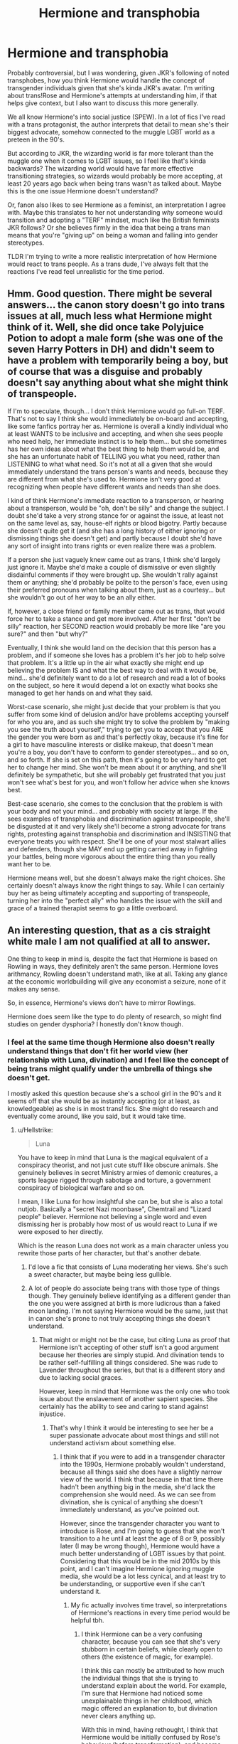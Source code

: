 #+TITLE: Hermione and transphobia

* Hermione and transphobia
:PROPERTIES:
:Score: 5
:DateUnix: 1575061135.0
:DateShort: 2019-Nov-30
:FlairText: Discussion
:END:
Probably controversial, but I was wondering, given JKR's following of noted transphobes, how you think Hermione would handle the concept of transgender individuals given that she's kinda JKR's avatar. I'm writing about trans!Rose and Hermione's attempts at understanding him, if that helps give context, but I also want to discuss this more generally.

We all know Hermione's into social justice (SPEW). In a lot of fics I've read with a trans protagonist, the author interprets that detail to mean she's their biggest advocate, somehow connected to the muggle LGBT world as a preteen in the 90's.

But according to JKR, the wizarding world is far more tolerant than the muggle one when it comes to LGBT issues, so I feel like that's kinda backwards? The wizarding world would have far more effective transitioning strategies, so wizards would probably be more accepting, at least 20 years ago back when being trans wasn't as talked about. Maybe this is the one issue Hermione doesn't understand?

Or, fanon also likes to see Hermione as a feminist, an interpretation I agree with. Maybe this translates to her not understanding /why/ someone would transition and adopting a "TERF" mindset, much like the British feminists JKR follows? Or she believes firmly in the idea that being a trans man means that you're "giving up" on being a woman and falling into gender stereotypes.

TLDR I'm trying to write a more realistic interpretation of how Hermione would react to trans people. As a trans dude, I've always felt that the reactions I've read feel unrealistic for the time period.


** Hmm. Good question. There might be several answers... the canon story doesn't go into trans issues at all, much less what Hermione might think of it. Well, she did once take Polyjuice Potion to adopt a male form (she was one of the seven Harry Potters in DH) and didn't seem to have a problem with temporarily being a boy, but of course that was a disguise and probably doesn't say anything about what she might think of transpeople.

If I'm to speculate, though... I don't think Hermione would go full-on TERF. That's not to say I think she would immediately be on-board and accepting, like some fanfics portray her as. Hermione is overall a kindly individual who at least WANTS to be inclusive and accepting, and when she sees people who need help, her immediate instinct is to help them... but she sometimes has her own ideas about what the best thing to help them would be, and she has an unfortunate habit of TELLING you what you need, rather than LISTENING to what what need. So it's not at all a given that she would immediately understand the trans person's wants and needs, because they are different from what she's used to. Hermione isn't very good at recognizing when people have different wants and needs than she does.

I kind of think Hermione's immediate reaction to a transperson, or hearing about a transperson, would be "oh, don't be silly" and change the subject. I doubt she'd take a very strong stance for or against the issue, at least not on the same level as, say, house-elf rights or blood bigotry. Partly because she doesn't quite get it (and she has a long history of either ignoring or dismissing things she doesn't get) and partly because I doubt she'd have any sort of insight into trans rights or even realize there was a problem.

If a person she just vaguely knew came out as trans, I think she'd largely just ignore it. Maybe she'd make a couple of dismissive or even slightly disdainful comments if they were brought up. She wouldn't rally against them or anything; she'd probably be polite to the person's face, even using their preferred pronouns when talking about them, just as a courtesy... but she wouldn't go out of her way to be an ally either.

If, however, a close friend or family member came out as trans, that would force her to take a stance and get more involved. After her first "don't be silly" reaction, her SECOND reaction would probably be more like "are you sure?" and then "but why?"

Eventually, I think she would land on the decision that this person has a problem, and if someone she loves has a problem it's her job to help solve that problem. It's a little up in the air what exactly she might end up believing the problem IS and what the best way to deal with it would be, mind... she'd definitely want to do a lot of research and read a lot of books on the subject, so here it would depend a lot on exactly what books she managed to get her hands on and what they said.

Worst-case scenario, she might just decide that your problem is that you suffer from some kind of delusion and/or have problems accepting yourself for who you are, and as such she might try to solve the problem by "making you see the truth about yourself," trying to get you to accept that you ARE the gender you were born as and that's perfectly okay, because it's fine for a girl to have masculine interests or dislike makeup, that doesn't mean you're a boy, you don't have to conform to gender stereotypes... and so on, and so forth. If she is set on this path, then it's going to be very hard to get her to change her mind. She won't be mean about it or anything, and she'll definitely be sympathetic, but she will probably get frustrated that you just won't see what's best for you, and won't follow her advice when she knows best.

Best-case scenario, she comes to the conclusion that the problem is with your body and not your mind... and probably with society at large. If the sees examples of transphobia and discrimination against transpeople, she'll be disgusted at it and very likely she'll become a strong advocate for trans rights, protesting against transphobia and discrimination and INSISTING that everyone treats you with respect. She'll be one of your most stalwart allies and defenders, though she MAY end up getting carried away in fighting your battles, being more vigorous about the entire thing than you really want her to be.

Hermione means well, but she doesn't always make the right choices. She certainly doesn't always know the right things to say. While I can certainly buy her as being ultimately accepting and supporting of transpeople, turning her into the "perfect ally" who handles the issue with the skill and grace of a trained therapist seems to go a little overboard.
:PROPERTIES:
:Author: Dina-M
:Score: 7
:DateUnix: 1575118542.0
:DateShort: 2019-Nov-30
:END:


** An interesting question, that as a cis straight white male I am not qualified at all to answer.

One thing to keep in mind is, despite the fact that Hermione is based on Rowling in ways, they definitely aren't the same person. Hermione loves arithmancy, Rowling doesn't understand math, like at all. Taking any glance at the economic worldbuilding will give any economist a seizure, none of it makes any sense.

So, in essence, Hermione's views don't have to mirror Rowlings.

Hermione does seem like the type to do plenty of research, so might find studies on gender dysphoria? I honestly don't know though.
:PROPERTIES:
:Author: bonsly24
:Score: 18
:DateUnix: 1575063382.0
:DateShort: 2019-Nov-30
:END:

*** I feel at the same time though Hermione also doesn't really understand things that don't fit her world view (her relationship with Luna, divination) and I feel like the concept of being trans might qualify under the umbrella of things she doesn't get.

I mostly asked this question because she's a school girl in the 90's and it seems off that she would be as instantly accepting (or at least, as knowledgeable) as she is in most trans! fics. She might do research and eventually come around, like you said, but it would take time.
:PROPERTIES:
:Score: 8
:DateUnix: 1575064157.0
:DateShort: 2019-Nov-30
:END:

**** u/Hellstrike:
#+begin_quote
  Luna
#+end_quote

You have to keep in mind that Luna is the magical equivalent of a conspiracy theorist, and not just cute stuff like obscure animals. She genuinely believes in secret Ministry armies of demonic creatures, a sports league rigged through sabotage and torture, a government conspiracy of biological warfare and so on.

I mean, I like Luna for how insightful she can be, but she is also a total nutjob. Basically a "secret Nazi moonbase", Chemtrail and "Lizard people" believer. Hermione not believing a single word and even dismissing her is probably how most of us would react to Luna if we were exposed to her directly.

Which is the reason Luna does not work as a main character unless you rewrite those parts of her character, but that's another debate.
:PROPERTIES:
:Author: Hellstrike
:Score: 15
:DateUnix: 1575068710.0
:DateShort: 2019-Nov-30
:END:

***** I'd love a fic that consists of Luna moderating her views. She's such a sweet character, but maybe being less gullible.
:PROPERTIES:
:Author: SpongeBobmobiuspants
:Score: 1
:DateUnix: 1575085330.0
:DateShort: 2019-Nov-30
:END:


***** A lot of people do associate being trans with those type of things though. They genuinely believe identifying as a different gender than the one you were assigned at birth is more ludicrous than a faked moon landing. I'm not saying Hermione would be the same, just that in canon she's prone to not truly accepting things she doesn't understand.
:PROPERTIES:
:Score: 0
:DateUnix: 1575070108.0
:DateShort: 2019-Nov-30
:END:

****** That might or might not be the case, but citing Luna as proof that Hermione isn't accepting of other stuff isn't a good argument because her theories are simply stupid. And divination tends to be rather self-fulfilling all things considered. She was rude to Lavender throughout the series, but that is a different story and due to lacking social graces.

However, keep in mind that Hermione was the only one who took issue about the enslavement of another sapient species. She certainly has the ability to see and caring to stand against injustice.
:PROPERTIES:
:Author: Hellstrike
:Score: 8
:DateUnix: 1575070416.0
:DateShort: 2019-Nov-30
:END:

******* That's why I think it would be interesting to see her be a super passionate advocate about most things and still not understand activism about something else.
:PROPERTIES:
:Score: 3
:DateUnix: 1575070626.0
:DateShort: 2019-Nov-30
:END:

******** I think that if you were to add in a transgender character into the 1990s, Hermione probably wouldn't understand, because all things said she does have a slightly narrow view of the world. I think that because in that time there hadn't been anything big in the media, she'd lack the comprehension she would need. As we can see from divination, she is cynical of anything she doesn't immediately understand, as you've pointed out.

However, since the transgender character you want to introduce is Rose, and I'm going to guess that she won't transition to a he until at least the age of 8 or 9, possibly later (I may be wrong though), Hermione would have a much better understanding of LGBT issues by that point. Considering that this would be in the mid 2010s by this point, and I can't imagine Hermione ignoring muggle media, she would be a lot less cynical, and at least try to be understanding, or supportive even if she can't understand it.
:PROPERTIES:
:Author: machjacob51141
:Score: 6
:DateUnix: 1575077399.0
:DateShort: 2019-Nov-30
:END:

********* My fic actually involves time travel, so interpretations of Hermione's reactions in every time period would be helpful tbh.
:PROPERTIES:
:Score: 1
:DateUnix: 1575077969.0
:DateShort: 2019-Nov-30
:END:

********** I think Hermione can be a very confusing character, because you can see that she's very stubborn in certain beliefs, while clearly open to others (the existence of magic, for example).

I think this can mostly be attributed to how much the individual things that she is trying to understand explain about the world. For example, I'm sure that Hermione had noticed some unexplainable things in her childhood, which magic offered an explanation to, but divination never clears anything up.

With this in mind, having rethought, I think that Hermione would be initially confused by Rose's behaviour (before transformation), and become frustrated with her, possibly causing pain to Rose, but once Rose is able to make it clear that she, or now he, is transgender, then for Hermione it would explain everything. I think the fact that Hermione would now have a reason for her (former) daughter's strange behaviour would make her accept it, and embrace it. Even if she doesn't fully understand it, she would try, and it would probably lead to frustration with herself.

I don't know if you're interested in how Ron would react, but unless you've written him as abusive or in other ways a bad person (which I hope you haven't), then I think he'd be initially shocked at the change, not having foreseen it at all, in a very Ron-like fashion, but after getting over the shock I think he'd just get on with life and accept that he now has two sons. However, I also think Ron would advise rushing into anything like gender reassignment surgery, before Rose is 100% sure that s/he wants to go through with it.
:PROPERTIES:
:Author: machjacob51141
:Score: 2
:DateUnix: 1575160558.0
:DateShort: 2019-Dec-01
:END:

*********** In my fic outline, Ron gave up on his auror career to take care of the kids (& George/the joke shop) and has always been the emotional centre of the family compared to the kinda high-strung/ambitious Hermione. He became more mellow after becoming a stay-at-home dad. And like you said, he accepts everything rather quickly even if it takes him a bit longer to understand exactly what it means. I like the idea of him being so encouraging it ends up becoming additional pressure. I hadn't thought of that and it fits my interpretation of Ron so well.
:PROPERTIES:
:Score: 1
:DateUnix: 1575161056.0
:DateShort: 2019-Dec-01
:END:

************ Sounds interesting. Is it already being posted or just in the planning/early writing stage?
:PROPERTIES:
:Author: machjacob51141
:Score: 1
:DateUnix: 1575161748.0
:DateShort: 2019-Dec-01
:END:

************* Still writing, but I'm almost at 2 chapters. I'll let you know when I've posted it though if you want.
:PROPERTIES:
:Score: 1
:DateUnix: 1575161794.0
:DateShort: 2019-Dec-01
:END:

************** Up to you. I've never really read anything like it, so I'd be interested to see how you go about it, especially as you say you are transgender yourself. I tend to avoid similar things normally because LGBT protagonists often have bad characterisation, since their personality is solely that they are gay/bi/trans. However, I don't think you'd have the same issues if you've experienced what the protagonist is going through.
:PROPERTIES:
:Author: machjacob51141
:Score: 1
:DateUnix: 1575162224.0
:DateShort: 2019-Dec-01
:END:


**** Omg, this!

I went to school during the 90's- 2000's and most of the world was blatantly homophobic until like the mid 2000s. Imho, Hermione might have a lot of struggles with Rose being trans, but this would force her to not be so rigid in how she views other people since it now hits closer to home. And luckily for all of us, people CAN change from their toxic beliefs for the sake of their loved ones, so even if you make Hermione struggle, there can be a possibility for her to change for her child's sake.

Op I'd love to read your fic once it goes up.
:PROPERTIES:
:Author: korepersephone11
:Score: 4
:DateUnix: 1575068242.0
:DateShort: 2019-Nov-30
:END:


*** An argument can be made for her either way.

It's the '90s, but Hermione loves the downtrodden. However, she's also doesn't necessarily empathize with them.

I dislike fics that outright ignore the allegorical elements of Harry Potter in favor of saying it outright, if that makes sense.

Her stance doesn't really need to be known, but look at her stance on house-elves, or any other disparaged being.
:PROPERTIES:
:Author: SpongeBobmobiuspants
:Score: 7
:DateUnix: 1575085243.0
:DateShort: 2019-Nov-30
:END:

**** u/bonsly24:
#+begin_quote
  if that makes sense.
#+end_quote

I think so, but just making sure: You are saying that you don't like when people just all out state the message instead of implying it? Or is it something else?

All good points you have here, I don't really have anything else to add.
:PROPERTIES:
:Author: bonsly24
:Score: 2
:DateUnix: 1575087531.0
:DateShort: 2019-Nov-30
:END:

***** I'd rather it be subtle and integral to the plot.

I probably wouldn't read animal farm if it was about actual communists, capitalists, and socialists.
:PROPERTIES:
:Author: SpongeBobmobiuspants
:Score: 1
:DateUnix: 1575088608.0
:DateShort: 2019-Nov-30
:END:

****** Ah, right. Fair enough.
:PROPERTIES:
:Author: bonsly24
:Score: 2
:DateUnix: 1575089140.0
:DateShort: 2019-Nov-30
:END:


*** [deleted]
:PROPERTIES:
:Score: 1
:DateUnix: 1575073564.0
:DateShort: 2019-Nov-30
:END:

**** True, but would Hermione /really/ be so happy in a class she just absolutely sucked at?
:PROPERTIES:
:Author: bonsly24
:Score: 1
:DateUnix: 1575086399.0
:DateShort: 2019-Nov-30
:END:

***** Exactly! Caricatures don't match the original by design.
:PROPERTIES:
:Author: SpongeBobmobiuspants
:Score: 2
:DateUnix: 1575090376.0
:DateShort: 2019-Nov-30
:END:


** u/Slippd:
#+begin_quote
  given JKR's following of noted transphobes
#+end_quote

Care to explain for someone out of the loop on this?
:PROPERTIES:
:Author: Slippd
:Score: 7
:DateUnix: 1575062729.0
:DateShort: 2019-Nov-30
:END:

*** Here's the forbes article about it. Scroll past the context: [[https://www.forbes.com/sites/danidiplacido/2019/06/28/jk-rowling-and-the-echo-chamber-of-secrets/]]
:PROPERTIES:
:Score: 6
:DateUnix: 1575063146.0
:DateShort: 2019-Nov-30
:END:


** I want to clarify that I don't agree with the below position, I am just trying to provide the explanation OP asked for.

From a TERF perspective, they spent so many years carving out women-only spaces for themselves and fighting to have places to go where they did not feel vulnerable or second best to men. Added to that, they spent many years fighting against gender norms and the suggestion that if they didn't love all things twee and pink and wanted to be an obedient housewife that there was something wrong with them. They fought for butch lesbians to be accepted as women, and they fought to be allowed to enjoy and be good at things traditionally thought to be purely the realm of men. They have had YEARS of trying to get people to understand that gender is a social construct influenced by society, and that men and women are socially conditioned into gender conforming roles.

TERFS struggle to wrap their heads around moving from that to individuals genuinely and strongly feeling that their gender doesn't match their body. They cherry pick suggestions from trans individuals and organisations that would appear, at shallow glance, to suggest that gender non-conforming people must be trans. They find individuals, like Robert Webb, who point out that they were gender non-conforming as children, but now feel secure in the sex they were assigned with.

For someone like Hermione, who might have grown up reading old school feminist books, she might be extremely confident in her assertion that gender doesn't really exist, and that Ron might simply be a gay or gender non-conforming man. She might mean well saying "well of course you can wear a dress of you want!" But feel uncomfortable with his assertion that she is a woman, because she doesn't feel that Ron can ever understand that lived experience, or that she is entitled to be part of the space that generations of feminists fought for.

Edit: misread Rose as Ron, but my point still stands!
:PROPERTIES:
:Author: FloreatCastellum
:Score: 10
:DateUnix: 1575062921.0
:DateShort: 2019-Nov-30
:END:

*** u/thrawnca:
#+begin_quote
  They have had YEARS of trying to get people to understand that gender is a social construct influenced by society, and that men and women are socially conditioned into gender conforming roles.

  TERFS struggle to wrap their heads around moving from that to individuals genuinely and strongly feeling that their gender doesn't match their body.
#+end_quote

How /do/ you resolve the conflict between "gender is just a social construct, not governed by anatomy" and "someone's body needs to match their gender"? Those seem contradictory to me.
:PROPERTIES:
:Author: thrawnca
:Score: 7
:DateUnix: 1575070396.0
:DateShort: 2019-Nov-30
:END:

**** Honestly, it's a really complex issue that I don't know enough about and I don't think will ever be completely resolved. I can't pretend to understand it entirely or always agree with every aspect of current thought on it. I just try to go by letting people make decisions for themselves, and keeping my nose out of other people's business.
:PROPERTIES:
:Author: FloreatCastellum
:Score: 5
:DateUnix: 1575070526.0
:DateShort: 2019-Nov-30
:END:

***** I have three pre-teen children; I won't necessarily have the luxury of just keeping out of other people's business, it may well become my issue in the future.

Edit: But thank you for the polite and open response.
:PROPERTIES:
:Author: thrawnca
:Score: 1
:DateUnix: 1575072262.0
:DateShort: 2019-Nov-30
:END:


**** Gender is this amalgam of ideas, roles, norms, etc. that are socially constructed and are assigned to people at birth based on what their body looks like. So part of that social construction includes ideas about the physical characteristics that people of that gender are "supposed" to have. A transgender person is someone who does not identify as the gender they were assigned, often, but not always, from a young age. It is consistent and having the gender they don't identify with forced on them causes distress. Not all trans people experience body dysphoria, and those that do don't all experience it with the same intensity. Not all trans people feel compelled to medically transition.
:PROPERTIES:
:Author: denarii
:Score: 2
:DateUnix: 1575310892.0
:DateShort: 2019-Dec-02
:END:

***** Not unreasonable. But, conversely, wouldn't the feminist position be that the correct solution is to throw out the expectations and the "supposed to", that identifying with a different gender and role is just perpetuating pigeonholing?
:PROPERTIES:
:Author: thrawnca
:Score: 1
:DateUnix: 1575316495.0
:DateShort: 2019-Dec-02
:END:

****** There isn't really *a* feminist position. [[https://en.wikipedia.org/wiki/Feminist_views_on_transgender_topics][There are a lot of different strains of thought about what feminism is and thus what the feminist position on transgender people is.]]

TERFs are sex-essentialist and tend to reject the very idea of gender. They like to call themselves "gender critical". The very existence of trans people refutes their worldview. This makes them very mad.
:PROPERTIES:
:Author: denarii
:Score: 3
:DateUnix: 1575318714.0
:DateShort: 2019-Dec-03
:END:

******* Ok. It sounds like your selected resolution is, reject (at least the extreme end of) one position and let them be angry if they'll be angry (haters gonna hate, after all). Fair enough.
:PROPERTIES:
:Author: thrawnca
:Score: 1
:DateUnix: 1575320736.0
:DateShort: 2019-Dec-03
:END:


**** I don't know if governed would be the right term there, I feel determined would be a better word there which I would think would clear that up.
:PROPERTIES:
:Author: IdiotInACar
:Score: 1
:DateUnix: 1575097939.0
:DateShort: 2019-Nov-30
:END:

***** I think they're pretty synonymous in this context, and the contradiction remains with either term. The first attitude says that having a particular anatomy doesn't matter, you can be whoever you want; the second says that having an anatomy that doesn't match who you are is a problem. I don't see a way to reconcile them and believe both.
:PROPERTIES:
:Author: thrawnca
:Score: 1
:DateUnix: 1575098556.0
:DateShort: 2019-Nov-30
:END:

****** Governed can imply control. "Gender isn't controlled by your anatomy" and "Someone's body needs to match their gender" would be contradictory /if you were ignoring the context/. Determined on the other hand can be defined as establishing a fact. Anatomy isn't the deciding factor of your gender but it is a factor.
:PROPERTIES:
:Author: IdiotInACar
:Score: 1
:DateUnix: 1575100733.0
:DateShort: 2019-Nov-30
:END:

******* u/thrawnca:
#+begin_quote
  Governed can imply control.
#+end_quote

When we're talking about a non-sapient "actor", I really think that there's not really any such implication and the two terms are very much equivalent.

#+begin_quote
  Anatomy isn't the deciding factor of your gender but it is a factor.
#+end_quote

I'm pretty sure that's still not compatible with radical feminism and "gender roles are just social constructs."

If it seems like I'm quibbling here, the point I'm trying to make is that there doesn't seem to be any way to make all sides happy. No matter what position I choose, /someone/ is going to decide that I'm on the wrong side of history, politically incorrect, disrespectful, etc. I guess I just pick my poison?
:PROPERTIES:
:Author: thrawnca
:Score: 2
:DateUnix: 1575114960.0
:DateShort: 2019-Nov-30
:END:

******** The trait of a sapient being is close enough. By the way you've changed the goal post from "these two ideas don't match up" to "This doesn't align to radical feminism" gives the impression that it isn't actually you trying to reconcile ideas you actually feel are conflicting but are instead trying to nitpick in order to justify a belief in radical feminist ideas.
:PROPERTIES:
:Author: IdiotInACar
:Score: 1
:DateUnix: 1575132574.0
:DateShort: 2019-Nov-30
:END:

********* The comment I originally replied to was specifically about how "trans exclusive radical feminists" came to be, so no, I haven't shifted the goal posts. All along I've been essentially saying, "I don't see how radical feminists can /avoid/ being trans exclusive, can someone explain this?" I've just phrased it several different ways, is all.
:PROPERTIES:
:Author: thrawnca
:Score: 1
:DateUnix: 1575143992.0
:DateShort: 2019-Nov-30
:END:


*** Thanks for answering my question so thoroughly. Yes, that mindset is what I was getting at. Am a little sad that I saw it occur naturally in this comment section though (comparing trans people to clownfish).
:PROPERTIES:
:Score: 3
:DateUnix: 1575066847.0
:DateShort: 2019-Nov-30
:END:

**** That's reddit for ya!
:PROPERTIES:
:Author: FloreatCastellum
:Score: 2
:DateUnix: 1575067318.0
:DateShort: 2019-Nov-30
:END:


** Sadly, I don't currently have the time to join the thread, but I wanted to drop a quick rec that has a Hermione that establishes a sibling-relationship to a trans-person in the later chapters of the story. Just in case you're fixed and want to search for reading material.^{^}

linkffn(8783437)
:PROPERTIES:
:Author: dotike
:Score: 2
:DateUnix: 1575120940.0
:DateShort: 2019-Nov-30
:END:

*** [[https://www.fanfiction.net/s/8783437/1/][*/Written In The Body/*]] by [[https://www.fanfiction.net/u/1751050/Poetheather1][/Poetheather1/]]

#+begin_quote
  Being tortured by Bellatrix changes Hermione in a big way. She decides that no one else is allowed to write her life and is determined to live her life her own way, whatever the cost. This includes going after the love of her dreams if only she could figure out who they are. Femmeslash. Hermione/Ginny.
#+end_quote

^{/Site/:} ^{fanfiction.net} ^{*|*} ^{/Category/:} ^{Harry} ^{Potter} ^{*|*} ^{/Rated/:} ^{Fiction} ^{M} ^{*|*} ^{/Chapters/:} ^{51} ^{*|*} ^{/Words/:} ^{328,108} ^{*|*} ^{/Reviews/:} ^{878} ^{*|*} ^{/Favs/:} ^{1,100} ^{*|*} ^{/Follows/:} ^{696} ^{*|*} ^{/Updated/:} ^{12/8/2013} ^{*|*} ^{/Published/:} ^{12/10/2012} ^{*|*} ^{/Status/:} ^{Complete} ^{*|*} ^{/id/:} ^{8783437} ^{*|*} ^{/Language/:} ^{English} ^{*|*} ^{/Genre/:} ^{Romance/Drama} ^{*|*} ^{/Characters/:} ^{<Hermione} ^{G.,} ^{Ginny} ^{W.>} ^{Luna} ^{L.} ^{*|*} ^{/Download/:} ^{[[http://www.ff2ebook.com/old/ffn-bot/index.php?id=8783437&source=ff&filetype=epub][EPUB]]} ^{or} ^{[[http://www.ff2ebook.com/old/ffn-bot/index.php?id=8783437&source=ff&filetype=mobi][MOBI]]}

--------------

*FanfictionBot*^{2.0.0-beta} | [[https://github.com/tusing/reddit-ffn-bot/wiki/Usage][Usage]]
:PROPERTIES:
:Author: FanfictionBot
:Score: 1
:DateUnix: 1575120952.0
:DateShort: 2019-Nov-30
:END:


** Well, Rose is her child so I think Hermione will love him/ her/ it no matter what. A more interesting point would be Hermione's reaction to an unrelated third party- say she comes across a girl being bullied/ harassed/ beaten in Diagon Alley and helps her, only to find out it's a boy. And anyway I don't like mixing fiction with politics. I read fiction to get away from all the crap that is broadcasted daily on the news.
:PROPERTIES:
:Author: u-useless
:Score: 3
:DateUnix: 1575065893.0
:DateShort: 2019-Nov-30
:END:

*** If ony parents did "just love their kids no matter what." Being someone's child doesn't mean you're loved or cared about. Sometimes it just means you're an attachment they can use to hurt and spit at to make themselves feel good. Those words have no inherent positive meaning to them. The relationship is only as good as the person wants it to be.
:PROPERTIES:
:Score: 5
:DateUnix: 1575068185.0
:DateShort: 2019-Nov-30
:END:

**** And just because a parent loves their child doesn't mean they accept or understand them. And sometimes love can be controlling or conditional; my mother said she loved me but would never talk to me again if I transitioned.
:PROPERTIES:
:Score: 6
:DateUnix: 1575070456.0
:DateShort: 2019-Nov-30
:END:

***** Yes Grouchy. :(
:PROPERTIES:
:Score: 1
:DateUnix: 1575083169.0
:DateShort: 2019-Nov-30
:END:


*** I don't know why you think writing about a trans character is inherently political? My story is mostly about their relationship. Hermione's lack of acceptance is just part of the background behind that overarching theme.
:PROPERTIES:
:Score: 5
:DateUnix: 1575066323.0
:DateShort: 2019-Nov-30
:END:

**** It's political, but it's no more political than the slavery, racism, tyranny, and fascism displayed and discussed in the 7 book series. Fiction, at all levels, from P&P to Percy Jackson, is /full/ of politics

As for your Hermione question, in canon, she seems to dismiss the idea that centaurs and humans can mate and accepts things that fit her worldview. I think she'd try to talk with Rose about social aspects of and try to understand her change, but come off rude when questioning the magical aspects, if you create those that is.
:PROPERTIES:
:Author: Ash_Lestrange
:Score: 7
:DateUnix: 1575068597.0
:DateShort: 2019-Nov-30
:END:

***** Wait wait wait. What about centaurs and humans? I don't remember her discussing that in the books...
:PROPERTIES:
:Author: ShredofInsanity
:Score: 2
:DateUnix: 1575071275.0
:DateShort: 2019-Nov-30
:END:

****** Lavender and Parvati's crush on Firenze. I forget the book and the chapter, probably OotP, but they accuse Hermione of being jealous, but that's absurd to her because Firenze is "a horse."
:PROPERTIES:
:Author: Ash_Lestrange
:Score: 2
:DateUnix: 1575072286.0
:DateShort: 2019-Nov-30
:END:


**** Because you mentioned LGBT issues, feminism and some kind of following? (I assume on social media) several times in your original post and those are all real-life and political themes. Anyway, good luck with your writing.
:PROPERTIES:
:Author: u-useless
:Score: 3
:DateUnix: 1575067007.0
:DateShort: 2019-Nov-30
:END:


**** u/chiruochiba:
#+begin_quote
  I don't know why you think writing about a trans character is inherently political?
#+end_quote

You specifically brought up the political aspects of this topic in your post when enumerating what you want to discuss "more generally". If that's not something you want to discuss, then you should probably clarify your OP to say otherwise.

Your words:

#+begin_quote
  We all know Hermione's *into social justice* (SPEW). In a lot of fics I've read with a trans protagonist, the author interprets that detail to mean she's their *biggest advocate*, somehow connected to the muggle LGBT world as a preteen in the 90's.

  (...)

  Or, fanon also likes to see Hermione as a *feminist*, an interpretation I agree with. Maybe this translates to her not understanding why someone would transition and adopting a *"TERF"* mindset, much like the *British feminists* JKR follows?
#+end_quote
:PROPERTIES:
:Author: chiruochiba
:Score: 1
:DateUnix: 1575067688.0
:DateShort: 2019-Nov-30
:END:

***** I meant how Hermione or other characters /generally/ treat trans people in fanon. And I don't know how pointing out that a 90's teenager without the internet, even one involved in canon activism, wouldn't know that much about LGBT issues is political.
:PROPERTIES:
:Score: 1
:DateUnix: 1575068745.0
:DateShort: 2019-Nov-30
:END:


** u/420SwagBro:
#+begin_quote
  We all know Hermione's into social justice (SPEW). In a lot of fics I've read with a trans protagonist, the author interprets that detail to mean she's their biggest advocate, somehow connected to the muggle LGBT world as a preteen in the 90's.
#+end_quote

Well, I'm not too familiar with Britain in the 90s, but by the time Rose goes to school, it would be some time in the 2010s wouldn't it? An adult Hermione in today's Britain would probably be reasonably progressive. I also don't think JK Rowling's views should matter at all when writing Hermione, just extrapolate from the Hermione of the canon HP books.
:PROPERTIES:
:Author: 420SwagBro
:Score: 1
:DateUnix: 1575084237.0
:DateShort: 2019-Nov-30
:END:

*** u/420SwagBro:
#+begin_quote
  The wizarding world would have far more effective transitioning strategies, so wizards would probably be more accepting, at least 20 years ago back when being trans wasn't as talked about.
#+end_quote

It's possible, but not necessarily the only way the wizarding world could deal with trans people. Maybe the traditional way they're treated is to use mind magic/legilimancy/something to simply go into a person's mind and eliminate their gender dysphoria. Perhaps that could be a potential point of conflict for your story--Hermione/Ron could want to take Rose to a mind healer, but Rose doesn't want to, and would consider that to be changing who they really are.

I'm not sure I buy JK Rowling's line about the wizarding world being more accepting of LGBT people. With how obsessed purebloods are with bloodlines and heirs it seems more likely to me that they'd find some spell or potion to 'fix' gay people rather than just accepting that their kids won't have blood heirs.
:PROPERTIES:
:Author: 420SwagBro
:Score: 2
:DateUnix: 1575084710.0
:DateShort: 2019-Nov-30
:END:

**** My fic has time travel, so I'm looking for opinions on all eras of Hermione, if that makes sense. I think your idea of legilimancy is interesting --- I've seen it in a fic before and think it could be interesting to explore it more, even if it doesn't make it into this fic
:PROPERTIES:
:Score: 2
:DateUnix: 1575085141.0
:DateShort: 2019-Nov-30
:END:


** I imagine it depends on Hermione's relationship to Rose (you mentioned time-travel, so Hermione wouldn't simply be a mother). She might become a rah-rah ally, maybe obnoxious at times, but really into history of transgender wizards, ready to recite it at any point Rose's gender was questioned. Hermione loves history, and our real world gender identity is so dynamic through the ages and interesting to study that I'd assume its magical counterpart be similar.

I can easily see older Hermione changing, losing her passion for justice in favor of her career (being the best is important to her), and letting her reputation dictate more of what she believes. I don't think JK's position is that important, ultimately - she is inconsistent, you are the author of your fanfic, so if I were you I would study Hermione's character in the scenes I find relevant and ignore what Rowling writes/endorses beyond the published books.
:PROPERTIES:
:Author: RL109531
:Score: 1
:DateUnix: 1575099753.0
:DateShort: 2019-Nov-30
:END:

*** Yeah, your interpretation is similar to what I was thinking. Mom!Hermione is a workaholic and believes she's "failed" as a female role model for her "only daughter", if that makes sense? I could see Molly kinda pushing that and making it worse.

She understands legal protections and what not, would work with a trans coworker, etc. She just doesn't understand why /her/ child is trans.
:PROPERTIES:
:Score: 3
:DateUnix: 1575129433.0
:DateShort: 2019-Nov-30
:END:


** [removed]
:PROPERTIES:
:Score: -6
:DateUnix: 1575065903.0
:DateShort: 2019-Nov-30
:END:

*** The books and movies depict traditional gender roles as still being relevant in the Harry Potter universe (women are depicted as homemakers instead of men for instance, and "purebloods" obviously care about continuing on their family lines via intermarriage), so in fact identifying as male or female would have a noticeable impact on the shape of a character's life.
:PROPERTIES:
:Author: chiruochiba
:Score: 4
:DateUnix: 1575067070.0
:DateShort: 2019-Nov-30
:END:

**** Yes. But continuing bloodlines is something you just do because that's your history. Not doing it would be a loss to the world. It doesn't imply anything about gender roles although it might be easier when people don't have to feel and just do things according to convention.

Mrs Weasley is a homemaker though, of course.
:PROPERTIES:
:Author: impossiblefork
:Score: -5
:DateUnix: 1575071628.0
:DateShort: 2019-Nov-30
:END:


** personally, i hc her as trans anyway. problem solved
:PROPERTIES:
:Author: trichstersongs
:Score: 0
:DateUnix: 1575095343.0
:DateShort: 2019-Nov-30
:END:

*** Easiest solution 😎
:PROPERTIES:
:Score: 2
:DateUnix: 1575128527.0
:DateShort: 2019-Nov-30
:END:


*** [deleted]
:PROPERTIES:
:Score: 0
:DateUnix: 1575136076.0
:DateShort: 2019-Nov-30
:END:

**** Hermione Granger is a trans woman and Ron Weasley is a trans man. they both came out and socially transitioned as children which is why we don't hear about it in canon. no one can convince me otherwise
:PROPERTIES:
:Author: trichstersongs
:Score: 1
:DateUnix: 1575174024.0
:DateShort: 2019-Dec-01
:END:
